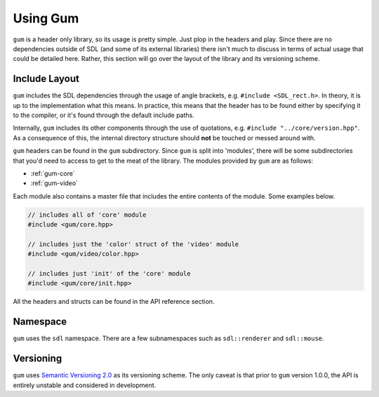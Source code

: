 .. _gum-usage:

Using Gum
=============

``gum`` is a header only library, so its usage is pretty simple. Just plop in the headers and play.
Since there are no dependencies outside of SDL (and some of its external libraries) there isn't much
to discuss in terms of actual usage that could be detailed here. Rather, this section will go over the
layout of the library and its versioning scheme.

.. _gum-include-layout:

Include Layout
-----------------

``gum`` includes the SDL dependencies through the usage of angle brackets, e.g. ``#include <SDL_rect.h>``. In theory,
it is up to the implementation what this means. In practice, this means that the header has to be found either by
specifying it to the compiler, or it's found through the default include paths.

Internally, ``gum`` includes its other components through the use of quotations, e.g. ``#include "../core/version.hpp"``.
As a consequence of this, the internal directory structure should **not** be touched or messed around with.

``gum`` headers can be found in the ``gum`` subdirectory. Since ``gum`` is split into 'modules', there will be some
subdirectories that you'd need to access to get to the meat of the library. The modules provided by ``gum`` are as follows:

- :ref:`gum-core`
- :ref:`gum-video`

Each module also contains a master file that includes the entire contents of the module. Some examples below.

.. code-block:: cpp

    // includes all of 'core' module
    #include <gum/core.hpp>

    // includes just the 'color' struct of the 'video' module
    #include <gum/video/color.hpp>

    // includes just 'init' of the 'core' module
    #include <gum/core/init.hpp>

All the headers and structs can be found in the API reference section.

.. _gum-namespace:

Namespace
-----------

``gum`` uses the ``sdl`` namespace. There are a few subnamespaces such as ``sdl::renderer`` and ``sdl::mouse``.

.. _gum-versioning:

Versioning
-----------

``gum`` uses `Semantic Versioning 2.0 <http://semver.org/spec/v2.0.0.html>`_ as its versioning scheme.
The only caveat is that prior to ``gum`` version 1.0.0, the API is entirely unstable and considered in development.
